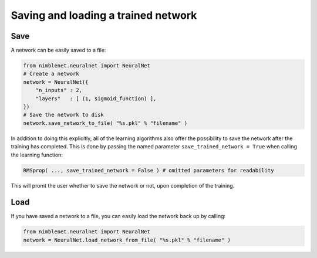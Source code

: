 .. _storing-network:

Saving and loading a trained network
=====================================


Save
------

A network can be easily saved to a file:

.. code:: python

    from nimblenet.neuralnet import NeuralNet
    # Create a network
    network = NeuralNet({
        "n_inputs" : 2,
        "layers"   : [ (1, sigmoid_function) ],
    })
    # Save the network to disk
    network.save_network_to_file( "%s.pkl" % "filename" )

In addition to doing this explicitly, all of the learning algorithms also offer the possibility to save the network after the training has completed. This is done by passing the named parameter ``save_trained_network = True`` when calling the learning function:

.. code:: python

    RMSprop( ..., save_trained_network = False ) # omitted parameters for readability

This will promt the user whether to save the network or not, upon completion of the training.

Load
------

If you have saved a network to a file, you can easily load the network back up by calling:

.. code:: python

    from nimblenet.neuralnet import NeuralNet
    network = NeuralNet.load_network_from_file( "%s.pkl" % "filename" )